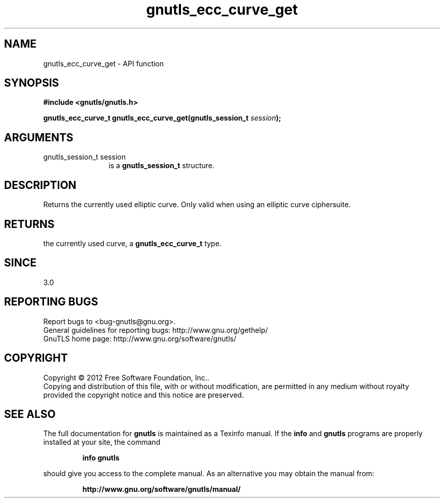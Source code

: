 .\" DO NOT MODIFY THIS FILE!  It was generated by gdoc.
.TH "gnutls_ecc_curve_get" 3 "3.1.14" "gnutls" "gnutls"
.SH NAME
gnutls_ecc_curve_get \- API function
.SH SYNOPSIS
.B #include <gnutls/gnutls.h>
.sp
.BI "gnutls_ecc_curve_t gnutls_ecc_curve_get(gnutls_session_t " session ");"
.SH ARGUMENTS
.IP "gnutls_session_t session" 12
is a \fBgnutls_session_t\fP structure.
.SH "DESCRIPTION"
Returns the currently used elliptic curve. Only valid
when using an elliptic curve ciphersuite.
.SH "RETURNS"
the currently used curve, a \fBgnutls_ecc_curve_t\fP
type.
.SH "SINCE"
3.0
.SH "REPORTING BUGS"
Report bugs to <bug-gnutls@gnu.org>.
.br
General guidelines for reporting bugs: http://www.gnu.org/gethelp/
.br
GnuTLS home page: http://www.gnu.org/software/gnutls/

.SH COPYRIGHT
Copyright \(co 2012 Free Software Foundation, Inc..
.br
Copying and distribution of this file, with or without modification,
are permitted in any medium without royalty provided the copyright
notice and this notice are preserved.
.SH "SEE ALSO"
The full documentation for
.B gnutls
is maintained as a Texinfo manual.  If the
.B info
and
.B gnutls
programs are properly installed at your site, the command
.IP
.B info gnutls
.PP
should give you access to the complete manual.
As an alternative you may obtain the manual from:
.IP
.B http://www.gnu.org/software/gnutls/manual/
.PP

